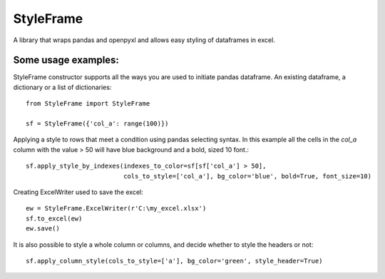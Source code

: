 StyleFrame
----------

A library that wraps pandas and openpyxl and allows easy styling of dataframes in excel.

Some usage examples:
===================

StyleFrame constructor supports all the ways you are used to initiate pandas dataframe.
An existing dataframe, a dictionary or a list of dictionaries:
::
    from StyleFrame import StyleFrame

    sf = StyleFrame({'col_a': range(100)})


Applying a style to rows that meet a condition using pandas selecting syntax.
In this example all the cells in the `col_a` column with the value > 50 will have
blue background and a bold, sized 10 font.::

    sf.apply_style_by_indexes(indexes_to_color=sf[sf['col_a'] > 50],
                              cols_to_style=['col_a'], bg_color='blue', bold=True, font_size=10)

Creating ExcelWriter used to save the excel:
::
    ew = StyleFrame.ExcelWriter(r'C:\my_excel.xlsx')
    sf.to_excel(ew)
    ew.save()

It is also possible to style a whole column or columns, and decide whether to style the headers or not:
::
    sf.apply_column_style(cols_to_style=['a'], bg_color='green', style_header=True)

